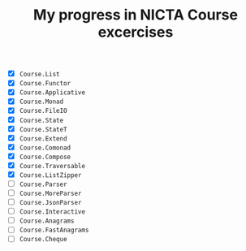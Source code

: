 #+TITLE: My progress in NICTA Course excercises

- [X] ~Course.List~
- [X] ~Course.Functor~
- [X] ~Course.Applicative~
- [X] ~Course.Monad~
- [X] ~Course.FileIO~
- [X] ~Course.State~
- [X] ~Course.StateT~
- [X] ~Course.Extend~
- [X] ~Course.Comonad~
- [X] ~Course.Compose~
- [X] ~Course.Traversable~
- [X] ~Course.ListZipper~
- [ ] ~Course.Parser~
- [ ] ~Course.MoreParser~
- [ ] ~Course.JsonParser~
- [ ] ~Course.Interactive~
- [ ] ~Course.Anagrams~
- [ ] ~Course.FastAnagrams~
- [ ] ~Course.Cheque~

